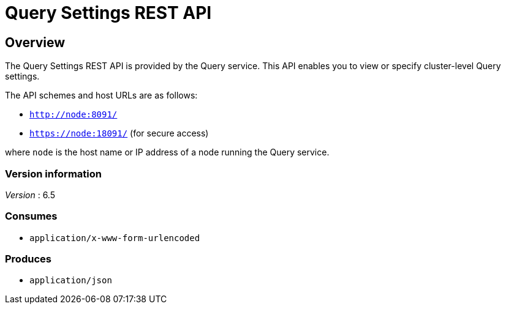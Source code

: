 = Query Settings REST API


// This file is created automatically by Swagger2Markup.
// DO NOT EDIT! Refer to https://github.com/couchbaselabs/cb-swagger


// tag::body[]


[[_overview]]
== Overview
The Query Settings REST API is provided by the Query service.
This API enables you to view or specify cluster-level Query settings.

The API schemes and host URLs are as follows:

* `http://node:8091/`
* `https://node:18091/` (for secure access)

where `node` is the host name or IP address of a node running the Query service.


=== Version information
[%hardbreaks]
__Version__ : 6.5


=== Consumes

* `application/x-www-form-urlencoded`


=== Produces

* `application/json`


// end::body[]



